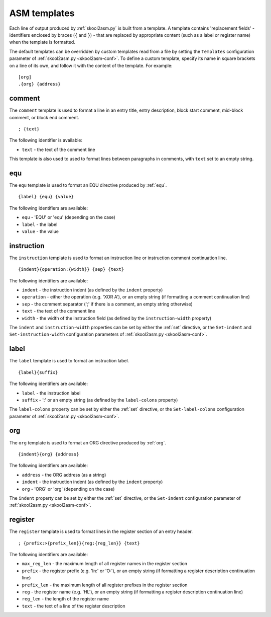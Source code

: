 .. _asmTemplates:

ASM templates
=============
Each line of output produced by :ref:`skool2asm.py` is built from a template. A
template contains 'replacement fields' - identifiers enclosed by braces
(``{`` and ``}``) - that are replaced by appropriate content (such as a label
or register name) when the template is formatted.

The default templates can be overridden by custom templates read from a file by
setting the ``Templates`` configuration parameter of
:ref:`skool2asm.py <skool2asm-conf>`. To define a custom template, specify its
name in square brackets on a line of its own, and follow it with the content of
the template. For example::

  [org]
  .{org} {address}

.. _t_comment:

comment
-------
The ``comment`` template is used to format a line in an entry title, entry
description, block start comment, mid-block comment, or block end comment. ::

  ; {text}

The following identifier is available:

* ``text`` - the text of the comment line

This template is also used to used to format lines between paragraphs in
comments, with ``text`` set to an empty string.

.. _t_equ:

equ
---
The ``equ`` template is used to format an EQU directive produced by :ref:`equ`.
::

  {label} {equ} {value}

The following identifiers are available:

* ``equ`` - 'EQU' or 'equ' (depending on the case)
* ``label`` - the label
* ``value`` - the value

.. _t_instruction:

instruction
-----------
The ``instruction`` template is used to format an instruction line or
instruction comment continuation line. ::

  {indent}{operation:{width}} {sep} {text}

The following identifiers are available:

* ``indent`` - the instruction indent (as defined by the ``indent`` property)
* ``operation`` - either the operation (e.g. 'XOR A'), or an empty string (if
  formatting a comment continuation line)
* ``sep`` - the comment separator (';' if there is a comment, an empty string
  otherwise)
* ``text`` - the text of the comment line
* ``width`` - the width of the instruction field (as defined by the
  ``instruction-width`` property)

The ``indent`` and ``instruction-width`` properties can be set by either the
:ref:`set` directive, or the ``Set-indent`` and ``Set-instruction-width``
configuration parameters of :ref:`skool2asm.py <skool2asm-conf>`.

.. _t_label:

label
-----
The ``label`` template is used to format an instruction label. ::

  {label}{suffix}

The following identifiers are available:

* ``label`` - the instruction label
* ``suffix`` - ':' or an empty string (as defined by the ``label-colons``
  property)

The ``label-colons`` property can be set by either the :ref:`set` directive, or
the ``Set-label-colons`` configuration parameter of
:ref:`skool2asm.py <skool2asm-conf>`.

.. _t_org:

org
---
The ``org`` template is used to format an ORG directive produced by :ref:`org`.
::

  {indent}{org} {address}

The following identifiers are available:

* ``address`` - the ORG address (as a string)
* ``indent`` - the instruction indent (as defined by the ``indent`` property)
* ``org`` - 'ORG' or 'org' (depending on the case)

The ``indent`` property can be set by either the :ref:`set` directive, or the
``Set-indent`` configuration parameter of :ref:`skool2asm.py <skool2asm-conf>`.

.. _t_register:

register
--------
The ``register`` template is used to format lines in the register section of an
entry header. ::

  ; {prefix:>{prefix_len}}{reg:{reg_len}} {text}

The following identifiers are available:

* ``max_reg_len`` - the maximum length of all register names in the register
  section
* ``prefix`` - the register prefix (e.g. 'In:' or 'O:'), or an empty string (if
  formatting a register description continuation line)
* ``prefix_len`` - the maximum length of all register prefixes in the register
  section
* ``reg`` - the register name (e.g. 'HL'), or an empty string (if formatting a
  register description continuation line)
* ``reg_len`` - the length of the register name
* ``text`` - the text of a line of the register description

.. versionchanged:: 7.3
   Added the ``max_reg_len`` identifier.
